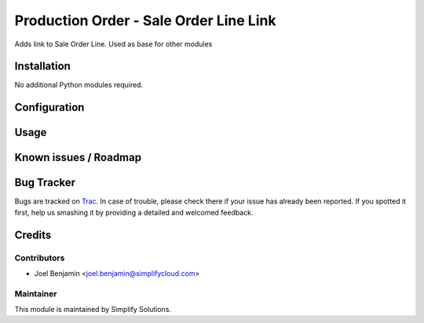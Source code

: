 =======================================
Production Order - Sale Order Line Link
=======================================

.. |badge1| image:: https://img.shields.io/badge/maturity-Beta-yellow.png
    :target: https://odoo-community.org/page/development-status
    :alt: Beta
.. |badge2| image:: https://img.shields.io/badge/licence-AGPL--3-blue.png
    :target: http://www.gnu.org/licenses/agpl-3.0-standalone.html
    :alt: License: AGPL-3
.. |badge3| image:: https://img.shields.io/badge/gitlab-techshare-lightgrey?logo=gitlab
    :target: https://git.simplifycloud.com/solutions/mrp/tree/12.0/mrp_sale_order_line
    :alt: solutions/mrp


|badge1| |badge2| |badge3|

Adds link to Sale Order Line. Used as base for other modules

Installation
============

No additional Python modules required.

Configuration
=============


Usage
=====


Known issues / Roadmap
======================


Bug Tracker
===========

Bugs are tracked on `Trac <https://trac.simplifycloud.com/trac>`_.
In case of trouble, please check there if your issue has already been reported.
If you spotted it first, help us smashing it by providing a detailed and welcomed feedback.


Credits
=======

Contributors
------------

* Joel Benjamin <joel.benjamin@simplifycloud.com>

Maintainer
----------

.. image:: https://simplify.simplifycloud.com/logo.png
   :alt: Simplify Solutions Inc
   :target: http://simplifycloud.com

This module is maintained by Simplify Solutions.

